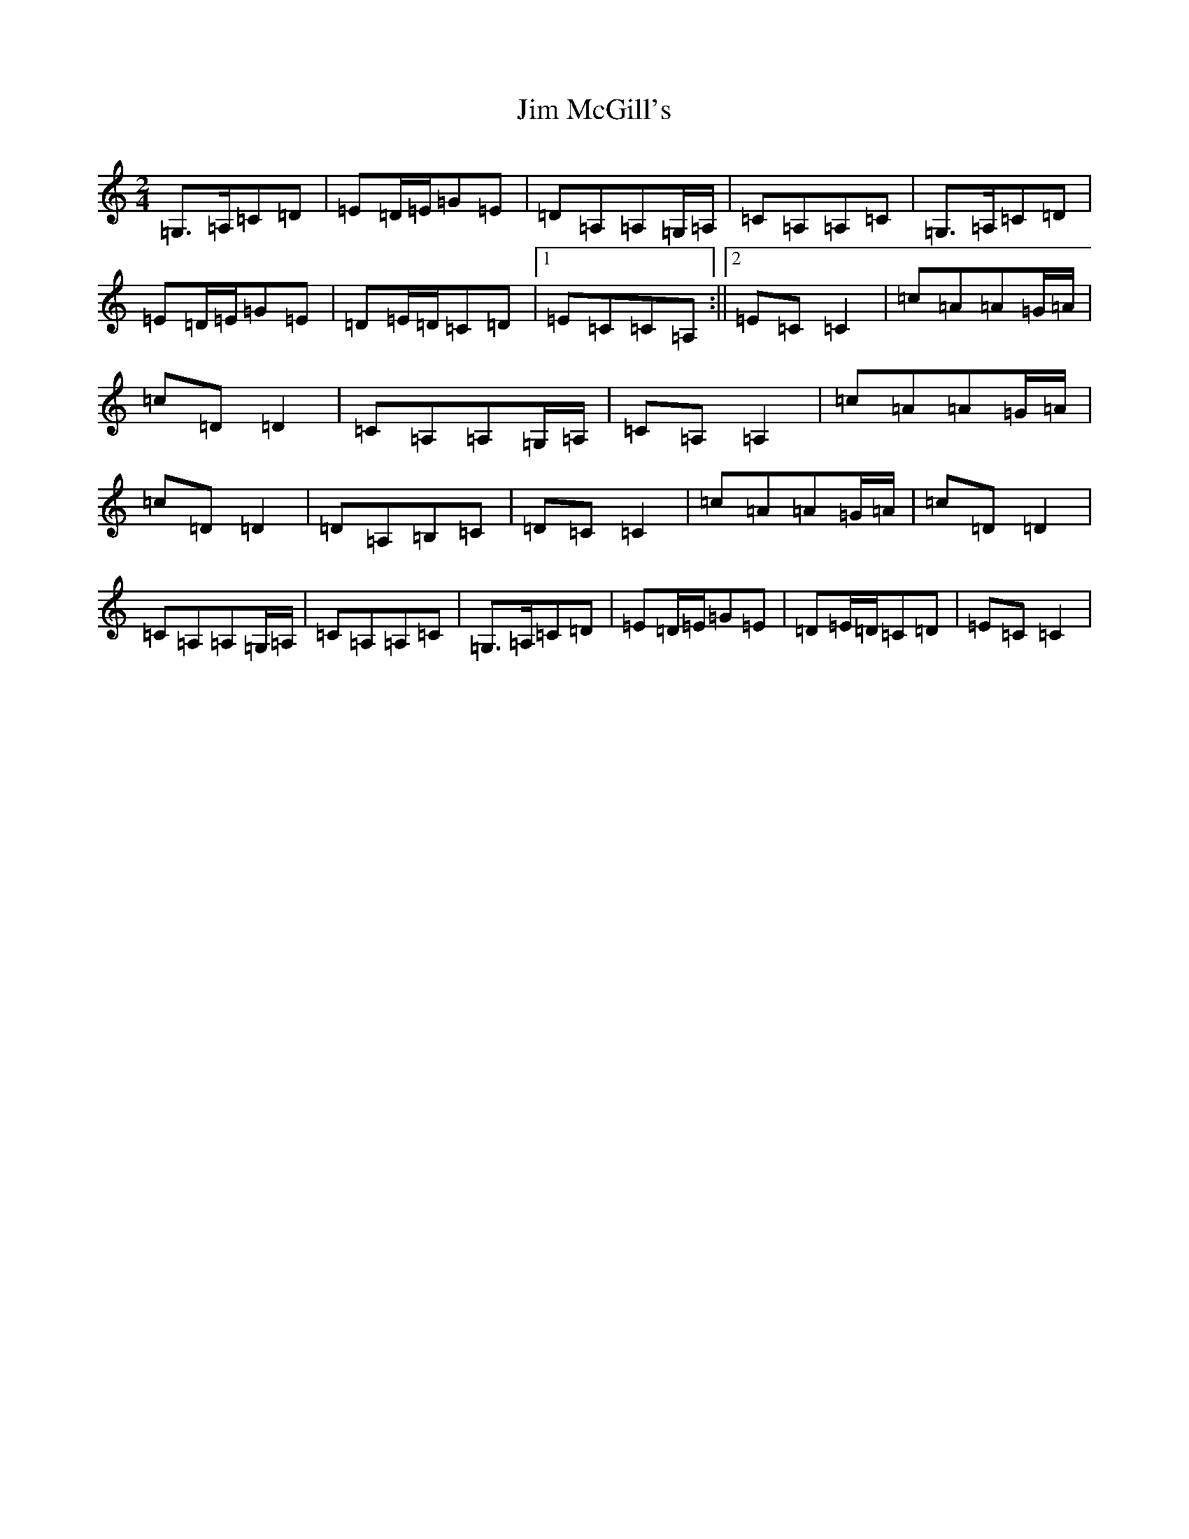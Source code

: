 X: 10448
T: Jim McGill's
S: https://thesession.org/tunes/7915#setting7915
Z: G Major
R: polka
M: 2/4
L: 1/8
K: C Major
=G,>=A,=C=D|=E=D/2=E/2=G=E|=D=A,=A,=G,/2=A,/2|=C=A,=A,=C|=G,>=A,=C=D|=E=D/2=E/2=G=E|=D=E/2=D/2=C=D|1=E=C=C=A,:||2=E=C=C2|=c=A=A=G/2=A/2|=c=D=D2|=C=A,=A,=G,/2=A,/2|=C=A,=A,2|=c=A=A=G/2=A/2|=c=D=D2|=D=A,=B,=C|=D=C=C2|=c=A=A=G/2=A/2|=c=D=D2|=C=A,=A,=G,/2=A,/2|=C=A,=A,=C|=G,>=A,=C=D|=E=D/2=E/2=G=E|=D=E/2=D/2=C=D|=E=C=C2|